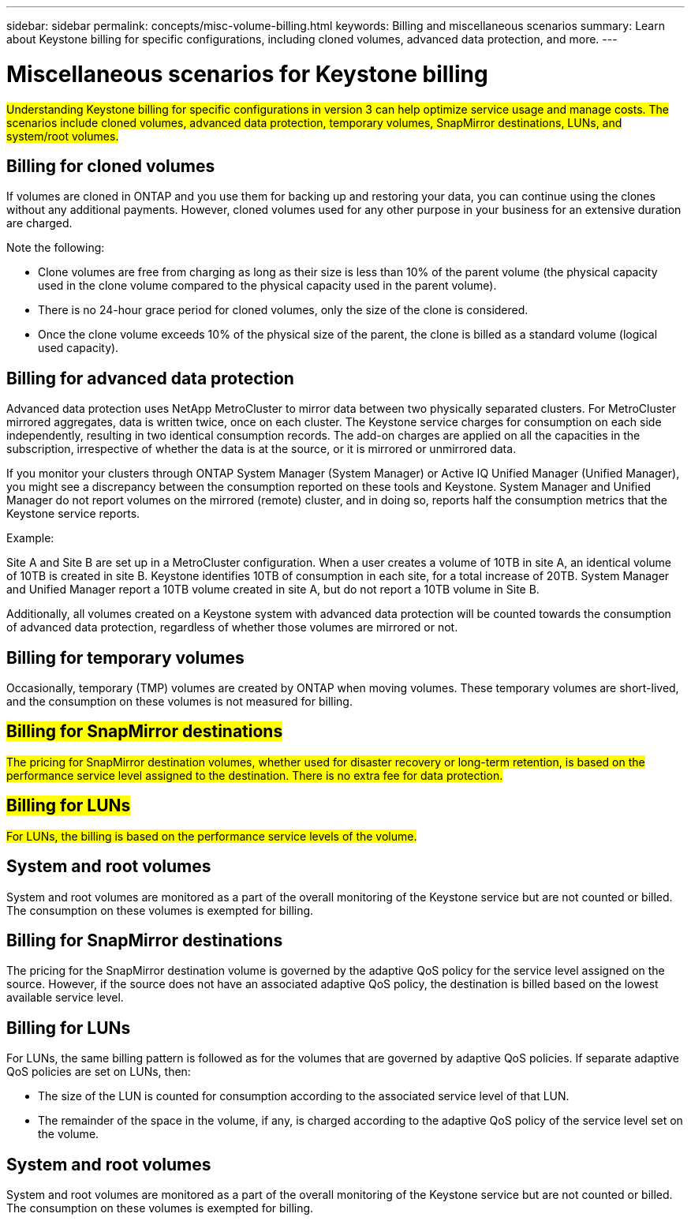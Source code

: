 ---
sidebar: sidebar
permalink: concepts/misc-volume-billing.html
keywords: Billing and miscellaneous scenarios
summary: Learn about Keystone billing for specific configurations, including cloned volumes, advanced data protection, and more.
---

= Miscellaneous scenarios for Keystone billing
:hardbreaks:
:nofooter:
:icons: font
:linkattrs:
:imagesdir: ../media/

[.lead]
##Understanding Keystone billing for specific configurations in version 3 can help optimize service usage and manage costs. The scenarios include cloned volumes, advanced data protection, temporary volumes, SnapMirror destinations, LUNs, and system/root volumes.##

== Billing for cloned volumes
If volumes are cloned in ONTAP and you use them for backing up and restoring your data, you can continue using the clones without any additional payments. However, cloned volumes used for any other purpose in your business for an extensive duration are charged.

Note the following:

* Clone volumes are free from charging as long as their size is less than 10% of the parent volume (the physical capacity used in the clone volume compared to the physical capacity used in the parent volume).
* There is no 24-hour grace period for cloned volumes, only the size of the clone is considered.
* Once the clone volume exceeds 10% of the physical size of the parent, the clone is billed as a standard volume (logical used capacity).

== Billing for advanced data protection
Advanced data protection uses NetApp MetroCluster to mirror data between two physically separated clusters. For MetroCluster mirrored aggregates, data is written twice, once on each cluster. The Keystone service charges for consumption on each side independently, resulting in two identical consumption records. The add-on charges are applied on all the capacities in the subscription, irrespective of whether the data is at the source, or it is mirrored or unmirrored data.

If you monitor your clusters through ONTAP System Manager (System Manager) or Active IQ Unified Manager (Unified Manager), you might see a discrepancy between the consumption reported on these tools and Keystone. System Manager and Unified Manager do not report volumes on the mirrored (remote) cluster, and in doing so, reports half the consumption metrics that the Keystone service reports.

.Example:
Site A and Site B are set up in a MetroCluster configuration. When a user creates a volume of 10TB in site A, an identical volume of 10TB is created in site B. Keystone identifies 10TB of consumption in each site, for a total increase of 20TB. System Manager and Unified Manager report a 10TB volume created in site A, but do not report a 10TB volume in Site B.

Additionally, all volumes created on a Keystone system with advanced data protection will be counted towards the consumption of advanced data protection, regardless of whether those volumes are mirrored or not.

== Billing for temporary volumes
Occasionally, temporary (TMP) volumes are created by ONTAP when moving volumes. These temporary volumes are short-lived, and the consumption on these volumes is not measured for billing.

== ##Billing for SnapMirror destinations##
##The pricing for SnapMirror destination volumes, whether used for disaster recovery or long-term retention, is based on the performance service level assigned to the destination. There is no extra fee for data protection.##

== ##Billing for LUNs##
##For LUNs, the billing is based on the performance service levels of the volume.##

== System and root volumes
System and root volumes are monitored as a part of the overall monitoring of the Keystone service but are not counted or billed. The consumption on these volumes is exempted for billing.

== Billing for SnapMirror destinations
The pricing for the SnapMirror destination volume is governed by the adaptive QoS policy for the service level assigned on the source. However, if the source does not have an associated adaptive QoS policy, the destination is billed based on the lowest available service level.

== Billing for LUNs
For LUNs, the same billing pattern is followed as for the volumes that are governed by adaptive QoS policies. If separate adaptive QoS policies are set on LUNs, then:

*	The size of the LUN is counted for consumption according to the associated service level of that LUN.
*	The remainder of the space in the volume, if any, is charged according to the adaptive QoS policy of the service level set on the volume.

== System and root volumes
System and root volumes are monitored as a part of the overall monitoring of the Keystone service but are not counted or billed. The consumption on these volumes is exempted for billing.
